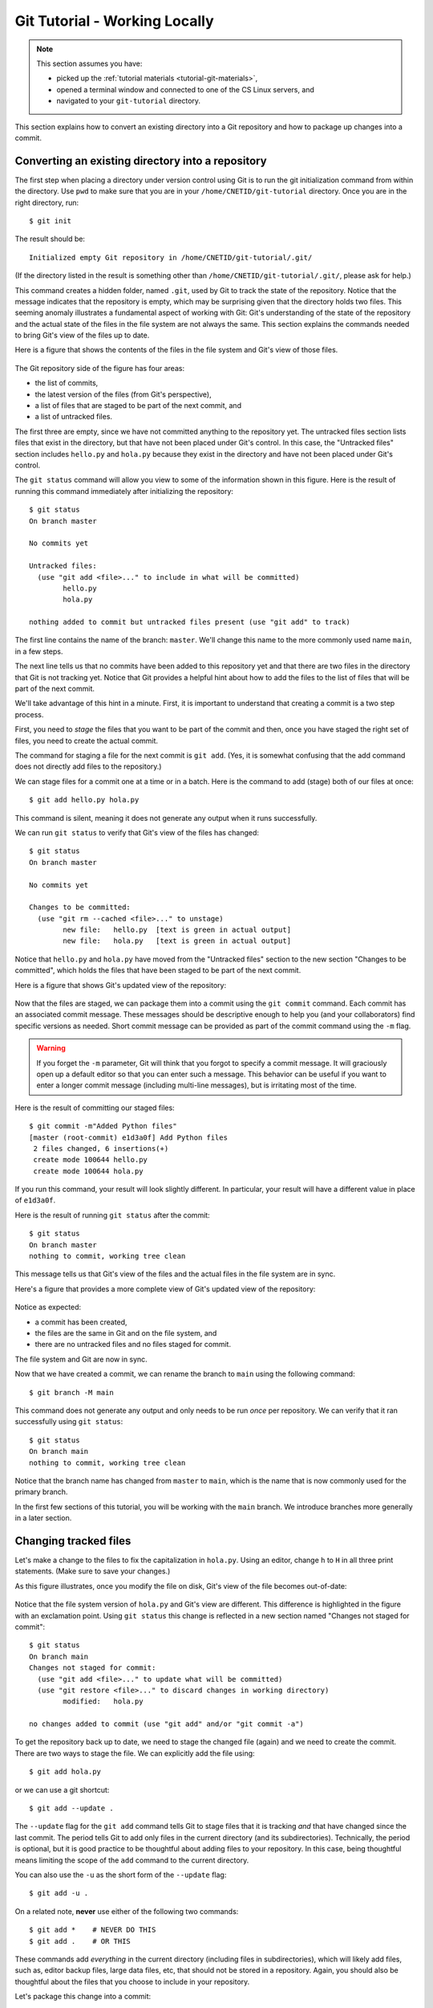 .. _tutorial-git-local:

Git Tutorial - Working Locally
==============================

.. note::
   
    This section assumes you have:

    - picked up the :ref:`tutorial materials <tutorial-git-materials>`,
    - opened a terminal window and connected to one of the CS Linux servers, and
    - navigated to your ``git-tutorial`` directory.


This section explains how to convert an existing directory into a Git
repository and how to package up changes into a commit.

Converting an existing directory into a repository
--------------------------------------------------

The first step when placing a directory under version control using Git
is to run the git initialization command from within the directory.
Use ``pwd`` to make sure that you are in your
``/home/CNETID/git-tutorial`` directory.  Once you are in the
right directory, run::

  $ git init

The result should be::

  Initialized empty Git repository in /home/CNETID/git-tutorial/.git/

(If the directory listed in the result is something other than
``/home/CNETID/git-tutorial/.git/``, please ask for help.)

This command creates a hidden folder, named ``.git``, used by Git to
track the state of the repository.  Notice that the message indicates
that the repository is empty, which may be surprising given that the
directory holds two files.  This seeming anomaly illustrates a
fundamental aspect of working with Git: Git's understanding of the
state of the repository and the actual state of the files in the file
system are not always the same.  This section explains the commands needed
to bring Git's view of the files up to date.

Here is a figure that shows the contents of the files in the file
system and Git's view of those files.

.. figure::  img/git-local-1.png
   :align: center
   :width: 100%

The Git repository side of the figure has four areas:

- the list of commits,
- the latest version of the files (from Git's perspective),
- a list of files that are staged to be part of the next commit, and
- a list of untracked files.

The first three are empty, since we have not committed anything to the
repository yet.  The untracked files section lists files that exist in
the directory, but that have not been placed under Git's control.  In
this case, the "Untracked files" section includes ``hello.py`` and
``hola.py`` because they exist in the directory and have not been
placed under Git's control.

The ``git status`` command will allow you view to some of the
information shown in this figure.  Here is the result of running this
command immediately after initializing the repository::

  $ git status
  On branch master

  No commits yet

  Untracked files:
    (use "git add <file>..." to include in what will be committed)
  	  hello.py
	  hola.py

  nothing added to commit but untracked files present (use "git add" to track)

The first line contains the name of the branch:
``master``.  We'll change this name to the more commonly used name
``main``, in a few steps.

The next line tells us that no commits have been added to this
repository yet and that there are two files in the directory that Git
is not tracking yet.  Notice that Git provides a helpful hint about how to
add the files to the list of files that will be part of the next
commit.

We'll take advantage of this hint in a minute.  First, it is important
to understand that creating a commit is a two step process.  

First, you need to *stage* the files that you want to be part of the commit
and then, once you have staged the right set of files, you need to
create the actual commit.

The command for staging a file for the next commit is ``git add``.
(Yes, it is somewhat confusing that the add command does not directly
add files to the repository.)

We can stage files for a commit one at a time or in a batch.  Here is
the command to add (stage) both of our files at once::

  $ git add hello.py hola.py

This command is silent, meaning it does not generate any output when
it runs successfully.

We can run ``git status`` to verify that Git's view of the files has
changed::

  $ git status
  On branch master

  No commits yet

  Changes to be committed:
    (use "git rm --cached <file>..." to unstage)
  	  new file:   hello.py  [text is green in actual output]
	  new file:   hola.py   [text is green in actual output]

Notice that ``hello.py`` and ``hola.py`` have moved from the
"Untracked files" section to the new section "Changes to be committed",
which holds the files that have been staged to be part of the next
commit.

Here is a figure that shows Git's updated view of the repository:

.. figure::  img/git-local-2.png
   :align: center
   :width: 100%


Now that the files are staged, we can package them into a commit using
the ``git commit`` command.  Each commit has an associated commit
message.  These messages should be descriptive enough to help you (and
your collaborators) find specific versions as needed.  Short commit
message can be provided as part of the commit command using the ``-m``
flag.

.. warning::

   If you forget the ``-m`` parameter, Git will think that you forgot
   to specify a commit message. It will graciously open up a default
   editor so that you can enter such a message. This behavior can be
   useful if you want to enter a longer commit message (including
   multi-line messages), but is irritating most of the time.

Here is the result of committing our staged files::

  $ git commit -m"Added Python files"
  [master (root-commit) e1d3a0f] Add Python files
   2 files changed, 6 insertions(+)
   create mode 100644 hello.py
   create mode 100644 hola.py

If you run this command, your result will look slightly different. In
particular, your result will have a different value in place of
``e1d3a0f``.

Here is the result of running ``git status`` after the commit::

  $ git status
  On branch master
  nothing to commit, working tree clean

This message tells us that Git's view of the files and the actual
files in the file system are in sync.

Here's a figure that provides a more complete view of Git's updated
view of the repository:

.. figure::  img/git-local-3.png
   :align: center
   :width: 100%


Notice as expected:

- a commit has been created,
- the files are the same in Git and on the file system, and
- there are no untracked files and no files staged for commit.

The file system and Git are now in sync.

Now that we have created a commit, we can rename the branch to
``main`` using the following command::

  $ git branch -M main

This command does not generate any output and only needs to be run
*once* per repository.  We can verify that it ran successfully using
``git status``::

  $ git status
  On branch main
  nothing to commit, working tree clean

Notice that the branch name has changed from ``master`` to ``main``,
which is the name that is now commonly used for the primary branch.

In the first few sections of this tutorial, you will be working with
the ``main`` branch.  We introduce branches more generally in a later
section.


Changing tracked files
----------------------

Let's make a change to the files to fix the capitalization in
``hola.py``.  Using an editor, change ``h`` to ``H`` in all three
print statements.  (Make sure to save your changes.)

As this figure illustrates, once you modify the file on disk, Git's
view of the file becomes out-of-date:


.. figure::  img/git-local-4.png
   :align: center
   :width: 100%

Notice that the file system version of ``hola.py`` and Git's view are
different.  This difference is highlighted in the figure with an
exclamation point.  Using ``git status`` this change is reflected
in a new section named "Changes not staged for commit"::


  $ git status 
  On branch main
  Changes not staged for commit:
    (use "git add <file>..." to update what will be committed)
    (use "git restore <file>..." to discard changes in working directory)
  	  modified:   hola.py

  no changes added to commit (use "git add" and/or "git commit -a")

To get the repository back up to date, we need to stage the changed
file (again) and we need to create the commit.  There are two ways to
stage the file.  We can explicitly add the file using::
  
    $ git add hola.py
    
or we can use a git shortcut::

    $ git add --update .

The ``--update`` flag for the ``git add`` command tells Git to stage
files that it is tracking *and* that have changed since the last
commit. The period tells Git to add only
files in the current directory (and its subdirectories).  Technically,
the period is optional, but it is good practice to be thoughtful about
adding files to your repository.  In this case, being thoughtful means
limiting the scope of the ``add`` command to the current directory.

You can also use the ``-u`` as the short form of the ``--update`` flag::

    $ git add -u .  

On a related note, **never** use either of the following two commands::

   $ git add *    # NEVER DO THIS
   $ git add .    # OR THIS

These commands add *everything* in the current directory (including
files in subdirectories), which will likely add files, such as, editor
backup files, large data files, etc, that should not be stored in a
repository.  Again, you should also be thoughtful about the files that
you choose to include in your repository.

Let's package this change into a commit::

  $ git add --update .
  $ git commit -m"Forgot to capitalize in Spanish version"
  [master 94be5be] Forgot to capitalize in Spanish version
   1 file changed, 3 insertions(+), 3 deletions(-)

   
Now the two views of the files are in sync:

.. figure::  img/git-local-5.png
   :align: center
   :width: 100%

and the status is clean::

  $ git status .
  On branch main
  nothing to commit, working tree clean

Notice that we added a space and a period to the ``git status``
command to indicate that we are only interested in looking at the
status of the files in the current directory (including any
subdirectories).  In a large repository, it can be useful to focus
your attention on the current directory.


Exercises
---------

Modifying Existing Files
~~~~~~~~~~~~~~~~~~~~~~~~

In this exercise, you will make some changes to the files and
package them up into a commit.

**Step 1**:

Add the line::

    print("Hello, multiverse!")

to the end of ``hello.py`` and the line::

    print("Hola, multiverso!")

to the end of ``hola.py``.  Make sure to save the files after you make the necessary changes.

**Step 2**

Run ``git status .`` to see the current state of the files.  Both
``hello.py`` and ``hola.py`` should appear in the "Changes not staged
for commit" section of the output.  If one or both are missing, verify that
you saved the files.

An aside: the Linux `cat` command is useful for looking at small
files.  For example, we could check the changes to ``hello.py`` by
running::

  $ cat hello.py 
  print("Hello!")
  print("Hello, world!")
  print("Hello, universe!")
  print("Hello, multiverse!")

Getting in the habit of frequently running ``git status .`` and
verifying that the results match your expectations will reduce
the likelihood that you run into problems with Git.

**Step 3**

Stage the files for commit using ``git add -u .``.

Then use ``git status .`` to verify that the changed files are now staged.

**Step 4**

Commit the files using ``git commit``.  Don't forget to include the
``-m`` flag and a commit message in double quotes (such as, ``"Added more
salutations"``).

Again, use ``git status .`` to verify that the commit has been
completed.  Does the result say ``"nothing to commit, working tree
clean"`` or does it show one or more changes not staged for commit?


Adding a New File
~~~~~~~~~~~~~~~~~

In this exercise, you will create a new file and add it to the
repository:

**Step 1**

Create a new file named ``bonjour.py`` with the contents::

  print("Bonjour!")
  print("Bonjour le monde!")
  print("Bonjour l’univers!")
  print("Bonjour multivers!")

Make sure to save your changes!

**Step 2**

Run ``git status .`` to verify that there is now a new untracked file
named ``bonjour.py`` in the directory.

**Step 3**

Use ``git add bonjour.py`` to add the file to the repository.

**Step 4**

Use ``git status .`` to verify that the file has been staged for the next commit.

**Step 5**

Create a new commit.  Don't forget the ``-m`` option and the commit
message in double quotes, such as ``"Added French version"``.

**Step 6**

Use ``git status .`` to verify that your working tree is now clean.


Summary
-------

This section of the tutorial introduced you to the commands needed to
create and manage a git repository locally.  The next section will
explain how to setup your GitHub account.

